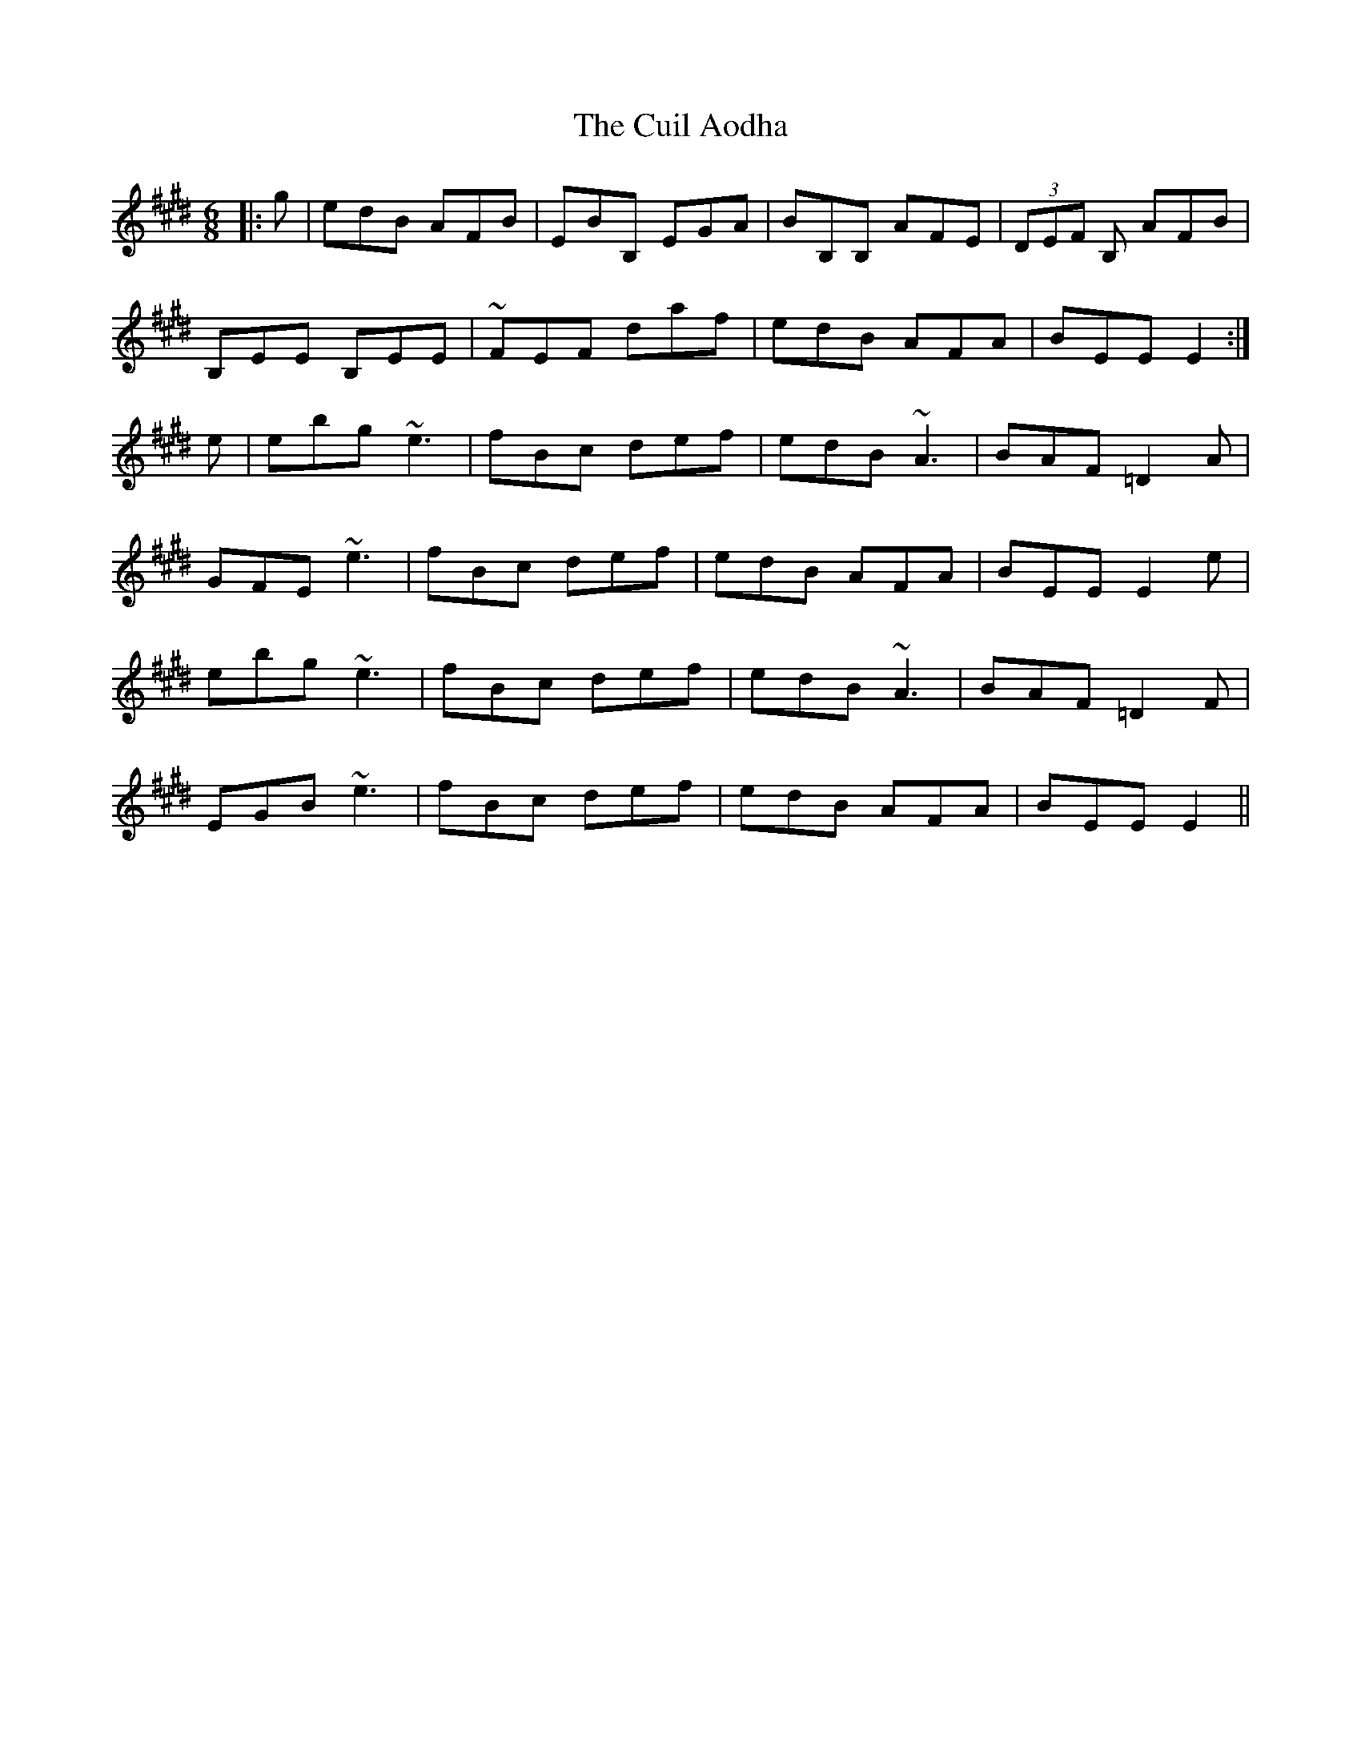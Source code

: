 X: 8830
T: Cuil Aodha, The
R: jig
M: 6/8
K: Emajor
|:g|edB AFB|EBB, EGA|BB,B, AFE|(3DEF B, AFB|
B,EE B,EE|~FEF daf|edB AFA|BEE E2:|
e|ebg ~e3|fBc def|edB ~A3|BAF =D2 A|
GFE ~e3|fBc def|edB AFA|BEE E2e|
ebg ~e3|fBc def|edB ~A3|BAF =D2 F|
EGB ~e3|fBc def|edB AFA|BEE E2||

